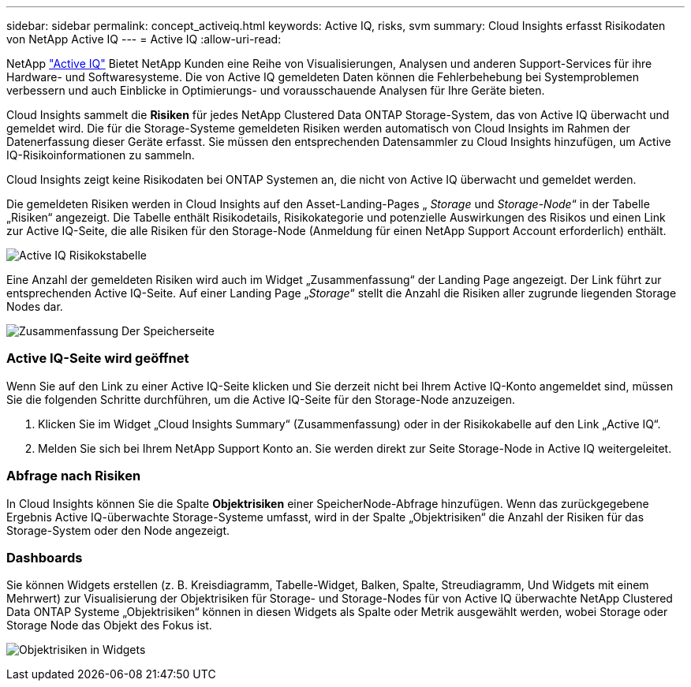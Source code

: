 ---
sidebar: sidebar 
permalink: concept_activeiq.html 
keywords: Active IQ, risks, svm 
summary: Cloud Insights erfasst Risikodaten von NetApp Active IQ 
---
= Active IQ
:allow-uri-read: 


[role="lead"]
NetApp link:https://www.netapp.com/us/products/data-infrastructure-management/active-iq.aspx["Active IQ"] Bietet NetApp Kunden eine Reihe von Visualisierungen, Analysen und anderen Support-Services für ihre Hardware- und Softwaresysteme. Die von Active IQ gemeldeten Daten können die Fehlerbehebung bei Systemproblemen verbessern und auch Einblicke in Optimierungs- und vorausschauende Analysen für Ihre Geräte bieten.

Cloud Insights sammelt die *Risiken* für jedes NetApp Clustered Data ONTAP Storage-System, das von Active IQ überwacht und gemeldet wird. Die für die Storage-Systeme gemeldeten Risiken werden automatisch von Cloud Insights im Rahmen der Datenerfassung dieser Geräte erfasst. Sie müssen den entsprechenden Datensammler zu Cloud Insights hinzufügen, um Active IQ-Risikoinformationen zu sammeln.

Cloud Insights zeigt keine Risikodaten bei ONTAP Systemen an, die nicht von Active IQ überwacht und gemeldet werden.

Die gemeldeten Risiken werden in Cloud Insights auf den Asset-Landing-Pages „ _Storage_ und _Storage-Node_“ in der Tabelle „Risiken“ angezeigt. Die Tabelle enthält Risikodetails, Risikokategorie und potenzielle Auswirkungen des Risikos und einen Link zur Active IQ-Seite, die alle Risiken für den Storage-Node (Anmeldung für einen NetApp Support Account erforderlich) enthält.

image:AIQ_Risks_Table_Example.png["Active IQ Risikokstabelle"]

Eine Anzahl der gemeldeten Risiken wird auch im Widget „Zusammenfassung“ der Landing Page angezeigt. Der Link führt zur entsprechenden Active IQ-Seite. Auf einer Landing Page „_Storage_“ stellt die Anzahl die Risiken aller zugrunde liegenden Storage Nodes dar.

image:AIQ_Summary_Example.png["Zusammenfassung Der Speicherseite"]



=== Active IQ-Seite wird geöffnet

Wenn Sie auf den Link zu einer Active IQ-Seite klicken und Sie derzeit nicht bei Ihrem Active IQ-Konto angemeldet sind, müssen Sie die folgenden Schritte durchführen, um die Active IQ-Seite für den Storage-Node anzuzeigen.

. Klicken Sie im Widget „Cloud Insights Summary“ (Zusammenfassung) oder in der Risikokabelle auf den Link „Active IQ“.
. Melden Sie sich bei Ihrem NetApp Support Konto an. Sie werden direkt zur Seite Storage-Node in Active IQ weitergeleitet.




=== Abfrage nach Risiken

In Cloud Insights können Sie die Spalte *Objektrisiken* einer SpeicherNode-Abfrage hinzufügen. Wenn das zurückgegebene Ergebnis Active IQ-überwachte Storage-Systeme umfasst, wird in der Spalte „Objektrisiken“ die Anzahl der Risiken für das Storage-System oder den Node angezeigt.



=== Dashboards

Sie können Widgets erstellen (z. B. Kreisdiagramm, Tabelle-Widget, Balken, Spalte, Streudiagramm, Und Widgets mit einem Mehrwert) zur Visualisierung der Objektrisiken für Storage- und Storage-Nodes für von Active IQ überwachte NetApp Clustered Data ONTAP Systeme „Objektrisiken“ können in diesen Widgets als Spalte oder Metrik ausgewählt werden, wobei Storage oder Storage Node das Objekt des Fokus ist.

image:ObjectRiskWidgets.png["Objektrisiken in Widgets"]
